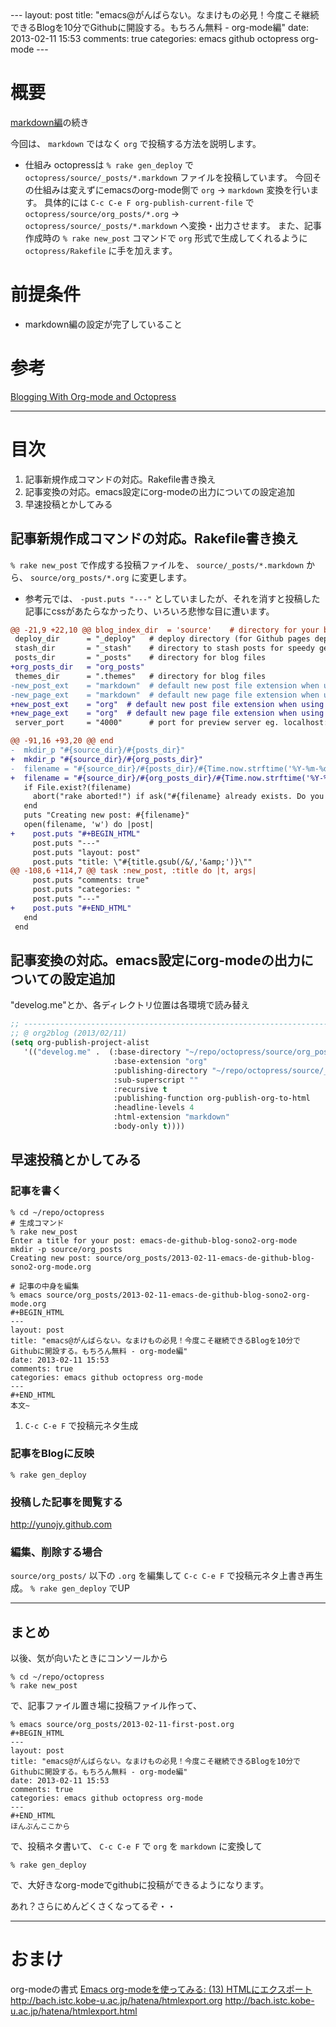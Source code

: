 #+BEGIN_HTML
---
layout: post
title: "emacs@がんばらない。なまけもの必見！今度こそ継続できるBlogを10分でGithubに開設する。もちろん無料 - org-mode編"
date: 2013-02-11 15:53
comments: true
categories: emacs github octopress org-mode
---
#+END_HTML

* 概要
  [[http://yunojy.github.com/blog/2013/02/11/emacs-de-github-blog-sono1-markdown/][markdown編]]の続き
  
  今回は、 =markdown= ではなく =org= で投稿する方法を説明します。

  - 仕組み
    octopressは =% rake gen_deploy= で =octopress/source/_posts/*.markdown= ファイルを投稿しています。
    今回その仕組みは変えずにemacsのorg-mode側で =org= → =markdown= 変換を行います。
    具体的には =C-c C-e F org-publish-current-file= で =octopress/source/org_posts/*.org= → =octopress/source/_posts/*.markdown= へ変換・出力させます。
    また、記事作成時の =% rake new_post= コマンドで =org= 形式で生成してくれるように =octopress/Rakefile= に手を加えます。

* 前提条件
  - markdown編の設定が完了していること

* 参考
  [[http://jaderholm.com/blog/blogging-with-org-mode-and-octopress][Blogging With Org-mode and Octopress]]

-----

* 目次
  1. 記事新規作成コマンドの対応。Rakefile書き換え
  2. 記事変換の対応。emacs設定にorg-modeの出力についての設定追加
  3. 早速投稿とかしてみる

** 記事新規作成コマンドの対応。Rakefile書き換え
   =% rake new_post= で作成する投稿ファイルを、 =source/_posts/*.markdown= から、 =source/org_posts/*.org= に変更します。
   - 参考元では、 =-pust.puts "---"= としていましたが、それを消すと投稿した記事にcssがあたらなかったり、いろいろ悲惨な目に遭います。

   #+BEGIN_SRC diff
   @@ -21,9 +22,10 @@ blog_index_dir  = 'source'    # directory for your blog's index page (if you put
    deploy_dir      = "_deploy"   # deploy directory (for Github pages deployment)
    stash_dir       = "_stash"    # directory to stash posts for speedy generation
    posts_dir       = "_posts"    # directory for blog files
   +org_posts_dir   = "org_posts"
    themes_dir      = ".themes"   # directory for blog files
   -new_post_ext    = "markdown"  # default new post file extension when using the new_post task
   -new_page_ext    = "markdown"  # default new page file extension when using the new_page task
   +new_post_ext    = "org"  # default new post file extension when using the new_post task
   +new_page_ext    = "org"  # default new page file extension when using the new_page task
    server_port     = "4000"      # port for preview server eg. localhost:4000

   @@ -91,16 +93,20 @@ end
   -  mkdir_p "#{source_dir}/#{posts_dir}"
   +  mkdir_p "#{source_dir}/#{org_posts_dir}"
   -  filename = "#{source_dir}/#{posts_dir}/#{Time.now.strftime('%Y-%m-%d')}-#{title.to_url}.#{new_post_ext}"
   +  filename = "#{source_dir}/#{org_posts_dir}/#{Time.now.strftime('%Y-%m-%d')}-#{title.to_url}.#{new_post_ext}"
      if File.exist?(filename)
        abort("rake aborted!") if ask("#{filename} already exists. Do you want to overwrite?", ['y', 'n']) == 'n'
      end
      puts "Creating new post: #{filename}"
      open(filename, 'w') do |post|
   +    post.puts "#+BEGIN_HTML"
        post.puts "---"
        post.puts "layout: post"
        post.puts "title: \"#{title.gsub(/&/,'&amp;')}\""
   @@ -108,6 +114,7 @@ task :new_post, :title do |t, args|
        post.puts "comments: true"
        post.puts "categories: "
        post.puts "---"
   +    post.puts "#+END_HTML"
      end
    end
   #+END_SRC

      
** 記事変換の対応。emacs設定にorg-modeの出力についての設定追加
   "develog.me"とか、各ディレクトリ位置は各環境で読み替え
   #+BEGIN_SRC lisp
   ;; ------------------------------------------------------------------------
   ;; @ org2blog (2013/02/11)
   (setq org-publish-project-alist
      '(("develog.me" .  (:base-directory "~/repo/octopress/source/org_posts/"
                          :base-extension "org"
                          :publishing-directory "~/repo/octopress/source/_posts/"
                          :sub-superscript ""
                          :recursive t
                          :publishing-function org-publish-org-to-html
                          :headline-levels 4
                          :html-extension "markdown"
                          :body-only t))))
   #+END_SRC


** 早速投稿とかしてみる
   
*** 記事を書く
    #+BEGIN_SRC shell
    % cd ~/repo/octopress
    # 生成コマンド
    % rake new_post
    Enter a title for your post: emacs-de-github-blog-sono2-org-mode
    mkdir -p source/org_posts
    Creating new post: source/org_posts/2013-02-11-emacs-de-github-blog-sono2-org-mode.org

    # 記事の中身を編集
    % emacs source/org_posts/2013-02-11-emacs-de-github-blog-sono2-org-mode.org
    #+BEGIN_HTML
    ---
    layout: post
    title: "emacs@がんばらない。なまけもの必見！今度こそ継続できるBlogを10分でGithubに開設する。もちろん無料 - org-mode編"
    date: 2013-02-11 15:53
    comments: true
    categories: emacs github octopress org-mode
    ---
    #+END_HTML
    本文~
    #+END_SRC

**** =C-c C-e F= で投稿元ネタ生成


*** 記事をBlogに反映
    #+BEGIN_SRC shell
    % rake gen_deploy
    #+END_SRC

*** 投稿した記事を閲覧する
    http://yunojy.github.com

*** 編集、削除する場合
    =source/org_posts/= 以下の =.org= を編集して =C-c C-e F= で投稿元ネタ上書き再生成。 =% rake gen_deploy= でUP

-----

** まとめ
   以後、気が向いたときにコンソールから
   #+BEGIN_SRC shell
   % cd ~/repo/octopress
   % rake new_post
   #+END_SRC
   で、記事ファイル置き場に投稿ファイル作って、
   #+BEGIN_SRC shell
   % emacs source/org_posts/2013-02-11-first-post.org
   #+BEGIN_HTML
   ---
   layout: post
   title: "emacs@がんばらない。なまけもの必見！今度こそ継続できるBlogを10分でGithubに開設する。もちろん無料 - org-mode編"
   date: 2013-02-11 15:53
   comments: true
   categories: emacs github octopress org-mode
   ---
   #+END_HTML
   ほんぶんここから
   #+END_SRC
   で、投稿ネタ書いて、
   =C-c C-e F= で =org= を =markdown= に変換して
   #+BEGIN_SRC shell
   % rake gen_deploy
   #+END_SRC
   で、大好きなorg-modeでgithubに投稿ができるようになります。

   あれ？さらにめんどくさくなってるぞ・・
   

-----


* おまけ
  org-modeの書式
    [[http://d.hatena.ne.jp/tamura70/20100216/org][Emacs org-modeを使ってみる: (13) HTMLにエクスポート]]
      http://bach.istc.kobe-u.ac.jp/hatena/htmlexport.org
      http://bach.istc.kobe-u.ac.jp/hatena/htmlexport.html

